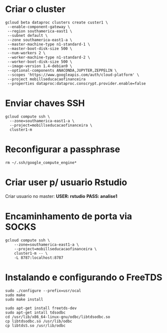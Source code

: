 * Criar o cluster
  #+BEGIN_SRC
  gcloud beta dataproc clusters create custer1 \
   --enable-component-gateway \
   --region southamerica-east1 \
   --subnet default \
   --zone southamerica-east1-a \ 
   --master-machine-type n1-standard-1 \
   --master-boot-disk-size 500 \
   --num-workers 2 \
   --worker-machine-type n1-standard-2 \
   --worker-boot-disk-size 500 \
   --image-version 1.4-debian9 \
   --optional-components ANACONDA,JUPYTER,ZEPPELIN \
   --scopes 'https://www.googleapis.com/auth/cloud-platform' \
   --project mobillseducacaofinanceira
   --properties dataproc:dataproc.conscrypt.provider.enable=false
    #+END_SRC
* Enviar chaves SSH
  #+BEGIN_SRC
  gcloud compute ssh \
    --zone=southamerica-east1-a \
    --project=mobillseducacaofinanceira \
    cluster1-m
  #+END_SRC
* Reconfigurar a passphrase 
  #+BEGIN_SRC
    rm ~/.ssh/google_compute_engine*
  #+END_SRC
* Criar user p/ usuario Rstudio 
  Criar usuario no master: 
  *USER: rstudio*
  *PASS: analise1*
* Encaminhamento de porta via SOCKS
  #+BEGIN_SRC  
  gcloud compute ssh \
      --zone=southamerica-east1-a \
      --project=mobillseducacaofinanceira \
      cluster1-m -- \
      -L 8787:localhost:8787
  #+END_SRC
* Instalando e configurando o FreeTDS
  # Download FreeTDS
  #+BEGIN_SRC
   sudo ./configure --prefix=usr/ocal
   sudo make
   sudo make install
  #+END_SRC
  #+BEGIN_SRC
   sudo apt-get install freetds-dev
   sudo apt-get intall tdsodbc
   cd /usr/lib/x86_64-linux-gnu/odbc/libtdsodbc.so
   cp libtdsodbc.so /usr/lib/odbc
   cp libtdsS.so /usr/lib/odbc
  #+END_SRC
